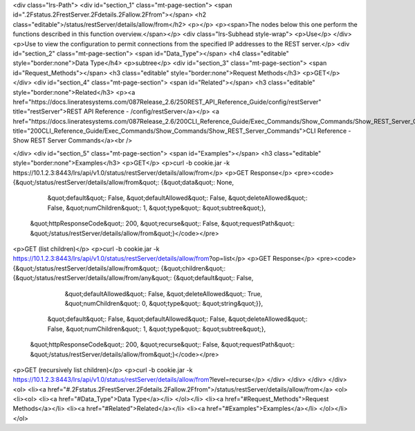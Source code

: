 <div class="lrs-Path">
<div id="section_1" class="mt-page-section">
<span id=".2Fstatus.2FrestServer.2Fdetails.2Fallow.2Ffrom"></span>
<h2 class="editable">/status/restServer/details/allow/from</h2>
<p></p>
<p><span>The nodes below this one perform the functions described in this function overview.</span></p>
<div class="lrs-Subhead style-wrap">
<p>Use</p>
</div>
<p>Use to view the configuration to permit connections from the specified IP addresses to the REST server.</p>
<div id="section_2" class="mt-page-section">
<span id="Data_Type"></span>
<h4 class="editable" style="border:none">Data Type</h4>
<p>subtree</p>
<div id="section_3" class="mt-page-section">
<span id="Request_Methods"></span>
<h3 class="editable" style="border:none">Request Methods</h3>
<p>GET</p>
</div>
<div id="section_4" class="mt-page-section">
<span id="Related"></span>
<h3 class="editable" style="border:none">Related</h3>
<p><a href="https://docs.lineratesystems.com/087Release_2.6/250REST_API_Reference_Guide/config/restServer" title="restServer">REST API Reference - /config/restServer</a></p>
<a href="https://docs.lineratesystems.com/087Release_2.6/200CLI_Reference_Guide/Exec_Commands/Show_Commands/Show_REST_Server_Commands" title="200CLI_Reference_Guide/Exec_Commands/Show_Commands/Show_REST_Server_Commands">CLI Reference - Show REST Server Commands</a><br />

</div>
<div id="section_5" class="mt-page-section">
<span id="Examples"></span>
<h3 class="editable" style="border:none">Examples</h3>
<p>GET</p>
<p>curl -b cookie.jar -k https://10.1.2.3:8443/lrs/api/v1.0/status/restServer/details/allow/from</p>
<p>GET Response</p>
<pre><code>{&quot;/status/restServer/details/allow/from&quot;: {&quot;data&quot;: None,
                                            &quot;default&quot;: False,
                                            &quot;defaultAllowed&quot;: False,
                                            &quot;deleteAllowed&quot;: False,
                                            &quot;numChildren&quot;: 1,
                                            &quot;type&quot;: &quot;subtree&quot;},
 &quot;httpResponseCode&quot;: 200,
 &quot;recurse&quot;: False,
 &quot;requestPath&quot;: &quot;/status/restServer/details/allow/from&quot;}</code></pre>
<p>GET (list children)</p>
<p>curl -b cookie.jar -k https://10.1.2.3:8443/lrs/api/v1.0/status/restServer/details/allow/from?op=list</p>
<p>GET Response</p>
<pre><code>{&quot;/status/restServer/details/allow/from&quot;: {&quot;children&quot;: {&quot;/status/restServer/details/allow/from/any&quot;: {&quot;default&quot;: False,
                                                                                                         &quot;defaultAllowed&quot;: False,
                                                                                                         &quot;deleteAllowed&quot;: True,
                                                                                                         &quot;numChildren&quot;: 0,
                                                                                                         &quot;type&quot;: &quot;string&quot;}},
                                            &quot;default&quot;: False,
                                            &quot;defaultAllowed&quot;: False,
                                            &quot;deleteAllowed&quot;: False,
                                            &quot;numChildren&quot;: 1,
                                            &quot;type&quot;: &quot;subtree&quot;},
 &quot;httpResponseCode&quot;: 200,
 &quot;recurse&quot;: False,
 &quot;requestPath&quot;: &quot;/status/restServer/details/allow/from&quot;}</code></pre>
<p>GET (recursively list children)</p>
<p>curl -b cookie.jar -k https://10.1.2.3:8443/lrs/api/v1.0/status/restServer/details/allow/from?level=recurse</p>
</div>
</div>
</div>
</div>
<ol>
<li><a href="#.2Fstatus.2FrestServer.2Fdetails.2Fallow.2Ffrom">/status/restServer/details/allow/from</a>
<ol>
<li><ol>
<li><a href="#Data_Type">Data Type</a></li>
</ol></li>
<li><a href="#Request_Methods">Request Methods</a></li>
<li><a href="#Related">Related</a></li>
<li><a href="#Examples">Examples</a></li>
</ol></li>
</ol>
